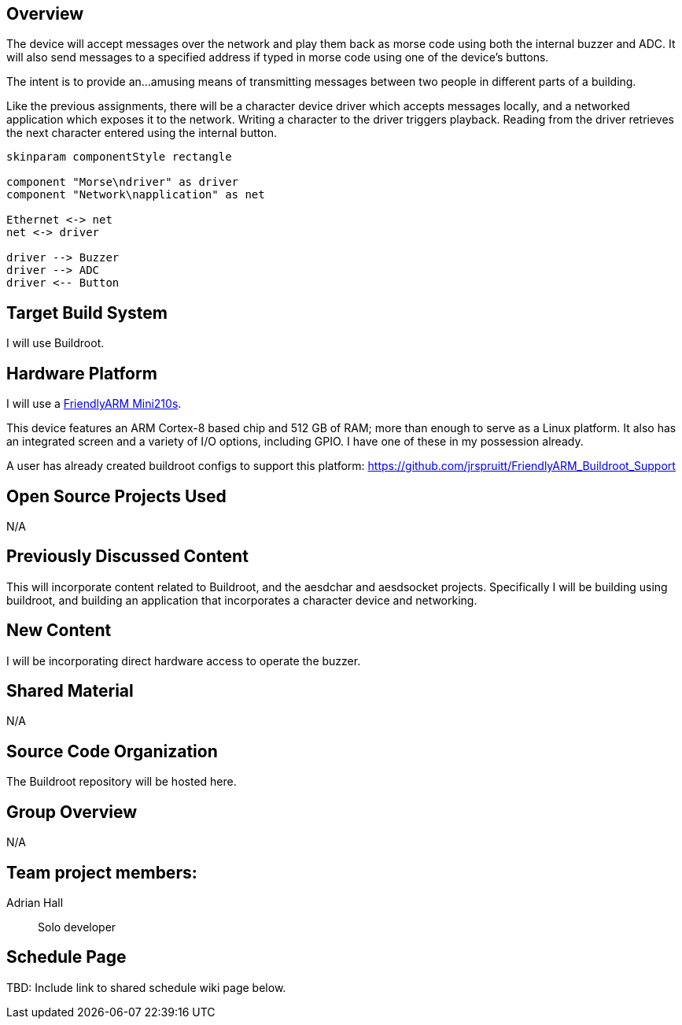 
== Overview
The device will accept messages over the network
 and play them back as morse code using both the internal buzzer and ADC.
It will also send messages to a specified address if typed in morse code
 using one of the device's buttons.

The intent is to provide an...amusing means of transmitting messages
 between two people in different parts of a building.

Like the previous assignments,
 there will be a character device driver which accepts messages locally,
 and a networked application which exposes it to the network.
Writing a character to the driver triggers playback.
Reading from the driver retrieves the next character
 entered using the internal button.


[plantuml]
----
skinparam componentStyle rectangle

component "Morse\ndriver" as driver
component "Network\napplication" as net

Ethernet <-> net
net <-> driver

driver --> Buzzer
driver --> ADC
driver <-- Button

----


//Include at least one block diagram showing all hardware components and interactions.

== Target Build System
I will use Buildroot.

== Hardware Platform
I will use a
 http://www.friendlyarm.net/products/mini210s[FriendlyARM Mini210s].

This device features an ARM Cortex-8 based chip and 512 GB of RAM;
 more than enough to serve as a Linux platform.
It also has an integrated screen and a variety of I/O options,
 including GPIO.
I have one of these in my possession already.

A user has already created buildroot configs to support this platform:
 https://github.com/jrspruitt/FriendlyARM_Buildroot_Support

== Open Source Projects Used
N/A

== Previously Discussed Content
This will incorporate content related to Buildroot,
 and the aesdchar and aesdsocket projects.
Specifically I will be building using buildroot,
 and building an application that incorporates a
 character device and networking.

== New Content
I will be incorporating direct hardware access to operate the buzzer.

== Shared Material
N/A

== Source Code Organization
The Buildroot repository will be hosted here.

== Group Overview
N/A

== Team project members:
Adrian Hall:: Solo developer

== Schedule Page
TBD: Include link to shared schedule wiki page below.